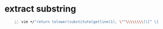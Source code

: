 * extract substring
#+BEGIN_SRC sh -n :sps bash :async :results none
  vim +/"return tolower(substitute(getline(1), \"^\\\\\\\\(\[^ \]\\\\\\\\+\\\\\\\\).\*\", \"\\\\\\\\1\", \"\"))" "$VIMCONFIG/vimrc"
#+END_SRC